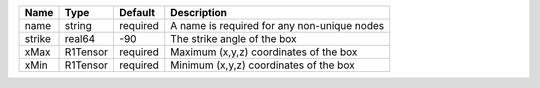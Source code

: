 

====== ======== ======== =========================================== 
Name   Type     Default  Description                                 
====== ======== ======== =========================================== 
name   string   required A name is required for any non-unique nodes 
strike real64   -90      The strike angle of the box                 
xMax   R1Tensor required Maximum (x,y,z) coordinates of the box      
xMin   R1Tensor required Minimum (x,y,z) coordinates of the box      
====== ======== ======== =========================================== 


